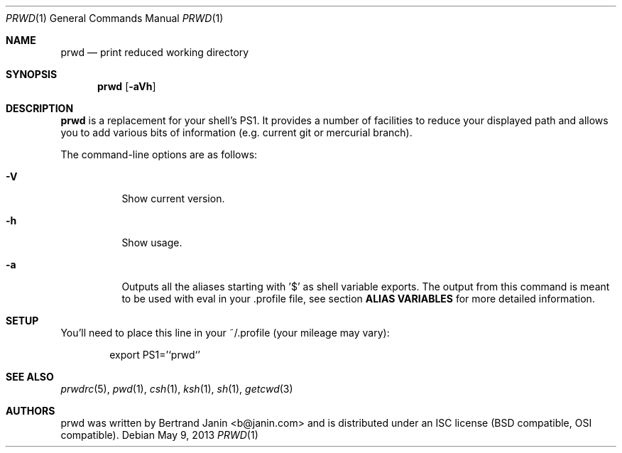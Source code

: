 .\" Copyright (c) 2009-2014 Bertrand Janin <b@janin.com>
.\" 
.\" Permission to use, copy, modify, and distribute this software for any
.\" purpose with or without fee is hereby granted, provided that the above
.\" copyright notice and this permission notice appear in all copies.
.\" 
.\" THE SOFTWARE IS PROVIDED "AS IS" AND THE AUTHOR DISCLAIMS ALL WARRANTIES
.\" WITH REGARD TO THIS SOFTWARE INCLUDING ALL IMPLIED WARRANTIES OF
.\" MERCHANTABILITY AND FITNESS. IN NO EVENT SHALL THE AUTHOR BE LIABLE FOR
.\" ANY SPECIAL, DIRECT, INDIRECT, OR CONSEQUENTIAL DAMAGES OR ANY DAMAGES
.\" WHATSOEVER RESULTING FROM LOSS OF USE, DATA OR PROFITS, WHETHER IN AN
.\" ACTION OF CONTRACT, NEGLIGENCE OR OTHER TORTIOUS ACTION, ARISING OUT OF
.\" OR IN CONNECTION WITH THE USE OR PERFORMANCE OF THIS SOFTWARE.
.\"
.Dd $Mdocdate: May 9 2013 $
.Dt PRWD 1
.Os
.Sh NAME
.Nm prwd
.Nd print reduced working directory
.Sh SYNOPSIS
.Nm prwd
.Op Fl aVh
.Sh DESCRIPTION
.Nm
is a replacement for your shell's PS1.  It provides a number of facilities to
reduce your displayed path and allows you to add various bits of information
(e.g. current git or mercurial branch).
.Pp
The command-line options are as follows:
.Bl -tag -width Ds
.It Fl V
Show current version.
.It Fl h
Show usage.
.It Fl a
Outputs all the aliases starting with '$' as shell variable exports. The output
from this command is meant to be used with eval in your .profile file, see
section
.Nm ALIAS VARIABLES
for more detailed information.
.El
.Sh SETUP
You'll need to place this line in your ~/.profile (your mileage may vary):
.Bd -literal -offset indent
export PS1='`prwd`'
.Ed
.Sh SEE ALSO
.Xr prwdrc 5 ,
.Xr pwd 1 ,
.Xr csh 1 ,
.Xr ksh 1 ,
.Xr sh 1 ,
.Xr getcwd 3
.Sh AUTHORS
prwd was written by Bertrand Janin <b@janin.com> and is distributed under an
ISC license (BSD compatible, OSI compatible).
